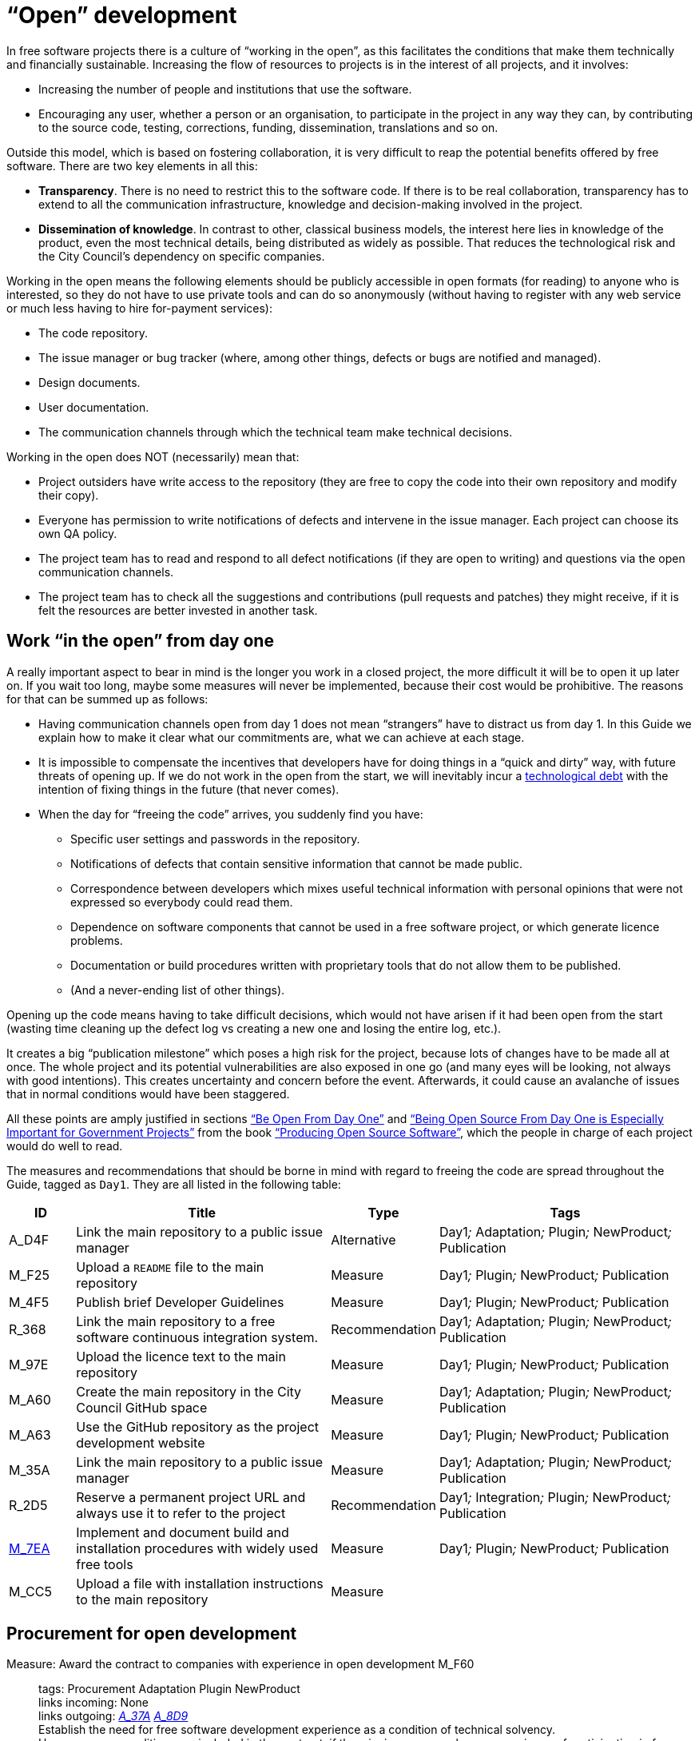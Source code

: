 = “Open” development

In free software projects there is a culture of “working in the open”, as this facilitates the conditions that make them technically and financially sustainable.
Increasing the flow of resources to projects is in the interest of all projects, and it involves:

* Increasing the number of people and institutions that use the software.

* Encouraging any user, whether a person or an organisation, to participate in the project in any way they can, by contributing to the source code, testing, corrections, funding, dissemination, translations and so on.

Outside this model, which is based on fostering collaboration, it is very difficult to reap the potential benefits offered by free software.
There are two key elements in all this:

* *Transparency*.
There is no need to restrict this to the software code.
If there is to be real collaboration, transparency has to extend to all the communication infrastructure, knowledge and decision-making involved in the project.

* *Dissemination of knowledge*.
In contrast to other, classical business models, the interest here lies in knowledge of the product, even the most technical details, being distributed as widely as possible.
That reduces the technological risk and the City Council’s dependency on specific companies.

Working in the open means the following elements should be publicly accessible in open formats (for reading) to anyone who is interested, so they do not have to use private tools and can do so anonymously (without having to register with any web service or much less having to hire for-payment services):

* The code repository.

* The issue manager or bug tracker (where, among other things, defects or bugs are notified and managed).

* Design documents.

* User documentation.

* The communication channels through which the technical team make technical decisions.

Working in the open does NOT (necessarily) mean that:

* Project outsiders have write access to the repository (they are free to copy the code into their own repository and modify their copy).

* Everyone has permission to write notifications of defects and intervene in the issue manager.
Each project can choose its own QA policy.

* The project team has to read and respond to all defect notifications (if they are open to writing) and questions via the open communication channels.

* The project team has to check all the suggestions and contributions (pull requests and patches) they might receive, if it is felt the resources are better invested in another task.

== Work “in the open” from day one

A really important aspect to bear in mind is the longer you work in a closed project, the more difficult it will be to open it up later on.
If you wait too long, maybe some measures will never be implemented, because their cost would be prohibitive.
The reasons for that can be summed up as follows:

* Having communication channels open from day 1 does not mean “strangers” have to distract us from day 1.
In this Guide we explain how to make it clear what our commitments are, what we can achieve at each stage.

* It is impossible to compensate the incentives that developers have for doing things in a “quick and dirty” way, with future threats of opening up.
If we do not work in the open from the start, we will inevitably incur a https://en.wikipedia.org/wiki/Technical_debt[technological debt] with the intention of fixing things in the future (that never comes).

* When the day for “freeing the code” arrives, you suddenly find you have:

** Specific user settings and passwords in the repository.

** Notifications of defects that contain sensitive information that cannot be made public.

** Correspondence between developers which mixes useful technical information with personal opinions that were not expressed so everybody could read them.

** Dependence on software components that cannot be used in a free software project, or which generate licence problems.

** Documentation or build procedures written with proprietary tools that do not allow them to be published.

** (And a never-ending list of other things).

Opening up the code means having to take difficult decisions, which would not have arisen if it had been open from the start (wasting time cleaning up the defect log vs creating a new one and losing the entire log, etc.).

It creates a big “publication milestone” which poses a high risk for the project, because lots of changes have to be made all at once.
The whole project and its potential vulnerabilities are also exposed in one go (and many eyes will be looking, not always with good intentions).
This creates uncertainty and concern before the event.
Afterwards, it could cause an avalanche of issues that in normal conditions would have been staggered.

All these points are amply justified in sections https://producingoss.com/en/setting-tone.html#be-open-from-day-one[“Be Open From Day One”] and https://producingoss.com/en/governments-and-open-source.html#starting-open-for-govs[“Being Open Source From Day One is Especially Important for Government Projects”] from the book https://producingoss.com/en/index.html[“Producing Open Source Software”], which the people in charge of each project would do well to read.

The measures and recommendations that should be borne in mind with regard to freeing the code are spread throughout the Guide, tagged as `Day1`.
They are all listed in the following table:

[cols="10,40,10,40",options="header",]
|===
|ID
|Title
|Type
|Tags

|A_D4F
|Link the main repository to a public issue manager
|Alternative
|Day1__;__ Adaptation__;__ Plugin__;__ NewProduct__;__ Publication

|M_F25
|Upload a ``README`` file to the main repository
|Measure
|Day1__;__ Plugin__;__ NewProduct__;__ Publication

|M_4F5
|Publish brief Developer Guidelines
|Measure
|Day1__;__ Plugin__;__ NewProduct__;__ Publication

|R_368
|Link the main repository to a free software continuous integration system.
|Recommendation
|Day1__;__ Adaptation__;__ Plugin__;__ NewProduct__;__ Publication

|M_97E
|Upload the licence text to the main repository
|Measure
|Day1__;__ Plugin__;__ NewProduct__;__ Publication

|M_A60
|Create the main repository in the City Council GitHub space
|Measure
|Day1__;__ Adaptation__;__ Plugin__;__ NewProduct__;__ Publication

|M_A63
|Use the GitHub repository as the project development website
|Measure
|Day1__;__ Plugin__;__ NewProduct__;__ Publication

|M_35A
|Link the main repository to a public issue manager
|Measure
|Day1__;__ Adaptation__;__ Plugin__;__ NewProduct__;__ Publication

|R_2D5
|Reserve a permanent project URL and always use it to refer to the project
|Recommendation
|Day1__;__ Integration__;__ Plugin__;__ NewProduct__;__ Publication

|link:#M_7EA[M_7EA]
|Implement and document build and installation procedures with widely used free tools
|Measure
|Day1__;__ Plugin__;__ NewProduct__;__ Publication

|M_CC5
|Upload a file with installation instructions to the main repository
|Measure
| 
|
|Dia1__;__ Integration__;__ Plugin__;__ NewProduct__;__ Publication
|===

== Procurement for open development

[[M_F60]]

Measure: Award the contract to companies with experience in open development M_F60::
  tags: Procurement Adaptation Plugin NewProduct
  +
  links incoming: None
  +
  links outgoing: link:#A_37A[_A_37A_] link:#A_8D9[_A_8D9_]
  +
  Establish the need for free software development experience as a condition of technical solvency.
  +
  However many conditions are included in the contract, if the winning company has no experience of participating in free software projects, it is most likely that the product will end up not being completely open.
In most cases, there is no reason why that should be the result of bad faith but a lack of knowledge.

[[A_37A]]

Alternative: Enter into a subsidiary independent validation and verification (IV&V) contract A_37A::
  tags: Procurement Adaptation Plugin NewProduct
  +
  links incoming: link:#M_F60[_M_F60_]
  +
  links outgoing: None
  +
  Hire a company that does have proven experience of sustained participation in free software projects.
This company will act as an external project collaborator and carry out code checks and process analyses, reporting directly to IMI.
  +
  In an free software project, what is being contracted is not just the code but also the process.
  +
  Add this service to the project technical office.

[[A_8D9]]

Alternative: Include experience in free software projects as an award criterion A_8D9::
  tags: Procurement Adaptation Plugin NewProduct
  +
  links incoming: link:#M_F60[_M_F60_]
  +
  links outgoing: None
  +
  Award a set number of points to companies that can certify experience in projects that have produced free software.

Measure: Ask tenderers to provide evidence of participants' experience in free software projects M_87A::
  tags: Procurement Adaptation Plugin NewProduct
  +
  links incoming: None
  +
  links outgoing: None
  +
  They must do this by providing references for their individual participation in repositories and open forums (StackOverflow, etc.), from projects they have taken part in.
  +
  This can be done as a technical solvency criterion or a performance criterion,

Recommendation: Split the project into groups of features that can be tendered in various lots R_F10::
  tags: Procurement NewProduct
  +
  links incoming: None
  +
  links outgoing: None
  +
  Either by contracting by lots or by outsourcing specific tasks such as checking the code and its deployment, as established by the link:#fer-contracte-validacio-independent[Alternative: Enter into a subsidiary independent validation and verification (IV&V) contract].
  +
  Besides being a policy in line with the Guide for Technological Procurement, disseminating knowledge of the product is very favourable to the interests of the project.
The _reservoirs of distributed knowledge_ are one of the main strengths of free software projects.
  +
  It also helps a great deal to ensure open development processes are established from the outset.

Recommendation: Reduce the financial stability requirements for tenders R_8BD::
  tags: Procurement Integration Adaptation Plugin NewProduct
  +
  links incoming: None
  +
  links outgoing: None
  +
  This is a matter of softening the required financial solvency criteria.
The aim is avoid putting artificial impediments that prevent small and medium-sized companies and cooperatives from submitting a bid when they meet (often more than large companies) the technical solvency criteria.
  +
  As explained in the Join Up _Guideline on public procurement of Open Source Software_<document/guideline-public-procurement-open-source-software>, page 47, (document commissioned by the European Commission), the greater interoperability and interdependence of suppliers when working with free software increases the sustainability of projects without the need for very high financial requirements.

== Dissemination of the project

Measure: Chose a good name for the project M_2E0::
  tags: NewProduct Publication
  +
  links incoming: None
  +
  links outgoing: None
  +
  This is more important in free software projects than in proprietary ones because obtaining the participation of users and developers from outside the confines of the City Council can determine the project’s level of success.
  +
  More specific pointers can be found at http://producingoss.com/en/getting-started.html#choosing-a-name.

Recommendation: Registering the name in important online (Internet) sites (3.3, 7.0) R_D68::
  tags: NewProduct Publication
  +
  links incoming: None
  +
  links outgoing: None
  +
  For big projects it is advisable from the outset to think about the Internet sites and platforms where it is essential to have a presence and ensure the domains and corresponding usernames are available.
Besides one or more own Internet domains names, a project might want to be present in GitHub or Twitter, for example.
Using the same username everywhere makes it easier for people to identify the project, even if they are not heavily involved in it.

Measure: Draw up a clear mission statement and publish it in prominent places M_02C::
  tags: Integration NewProduct Publication
  +
  links incoming: None
  +
  links outgoing: None
  +
  The mission statement is a short text of one or two paragraphs that allows people to decide in 30 seconds if they are interested in carrying on reading about the project or not.
It should be accompanied by the necessary links in case the answer is yes.
When writing it we can assume potential readers have a minimum knowledge of the project’s area of application.
People without such knowledge will probably not be interested in the project.
  +
  The text should at least be in English and Catalan, for using the most suitable version in each case.
  +
  It should appear in the following places at least:

* The home page of the website targeted at project users, if there is one.
  It should be capable of being seen without the need to scroll down the page on a desktop computer.
* The `README` file of the main repository.
* The project list at https://ajuntamentdebarcelona.github.io/[https://ajuntamentdebarcelona.github.io].
* Every time the project is entered in a repository or free software project list, for example https://joinup.ec.europa.eu/[Join Up of the European Union].

Measure: Specify in prominent places that the project is free software M_B8A::
  tags: Plugin NewProduct Publication
  +
  links incoming: None
  +
  links outgoing: None
  +
  This measure is to ensure potential collaborators do not have to look too far to know whether they are willing to contribute to the project or not.
  +
  It is also important to state under which specific licence (including the version) the software is being distributed, using the full name or identifier, whichever is best in each case, exactly as they appear at https://spdx.org/licenses/.
  +
  Specify the licence in the following places at least:

* The home page of the website targeted at project users, if there is one.
  It should be capable of being seen without the need to scroll down the page on a desktop computer.
* The `README` file of the main repository.
* The project list at https://ajuntamentdebarcelona.github.io/[https://ajuntamentdebarcelona.github.io].
* Every time the project is entered in a repository or free software project list, for example https://joinup.ec.europa.eu/[Join Up of the European Union].

With regard to the website targeted at project users, it is important not to relegate this to a “downloads” or “development” page which might require more than one click.

Measure: Specify a feature list in easily accessible places M_2BC::
  tags: Plugin NewProduct Publication
  +
  links incoming: None
  +
  links outgoing: None
  +
  This helps people to decide whether or not the project might cover their needs.
  +
  Create a visible link to it from at least:

* The home page of the website targeted at project users, if there is one.
  The link should be capable of being seen without the need to scroll down the page on a desktop computer.
* The `README` file of the main repository.

This is better in the form of a list with bullet points and simple sentences, or an even more graphic form.
Often it is a kind of extension of the mission statement.

If a feature has not been implemented yet, it can be specified in brackets as: _planned_ or _work-in-progress_.

As explained in more detail in measure _M_: _Specify and maintain a website with the development status of the project_, it makes no sense, indeed in could be counter-productive, to falsify or exaggerate the product’s real technical merits.

Measure: Specify the main technical requirements in easily accessible places M_3BF::
  tags: Plugin NewProduct Publication
  +
  links incoming: None
  +
  links outgoing: None
  +
  For example, indicate what hardware/software architecture is required for installing it, which operating system and so on.
This information is also necessary so a potential user can see whether they can use the solution or not.
  +
  Create a visible link to it from at least:

* The home page of the website targeted at project users, if there is one.
The link should be capable of being seen without the need to scroll down the page on a desktop computer.
* The `README` file of the main repository.

This is better in the form of a list with bullet points and simple sentences.

Recommendation: Specify the differences with similar products in easily accessible places R_0D4::
  tags: Plugin NewProduct Publication
  +
  links incoming: None
  +
  links outgoing: None
  +
  Above all, highlight the advantages compared with better-known and well-established tools, free or privately owned, but do not hide the limitations.
  +
  Create a visible link from the website targeted at project users, if there is one.
Strictly technical differences can also be linked from the development website.

Measure: Specify and maintain a page with the development status of the project M_031::
  tags: Plugin NewProduct Publication
  +
  links incoming: None
  +
  links outgoing: None
  +
  This involves writing a list which is periodically updated for each release or important milestone containing:

* The previous releases, with the publication date and the main changes that were introduced.
* Future releases or project milestones with a tentative date as a very schematic roadmap.

The purpose of this page is to highlight three things:

* Which milestones have been achieved.
* Where the project is heading and how far there is to go to reach the other milestones.
* How active the project and its community are and how well maintained the code is.

Create a link from at least:

* The website targeted at project users
* The `README` file of the main repository.

It is very important to be transparent and not falsify the real status of the project.
It is more harmful to attract users with false expectations (that it will be impossible to satisfy) than err on the side of caution when outlining the progress made or expected.
All projects have defects and it makes everyone’s life easier (project developers, promoters and potential outside users) to deal with them transparently.
Most successful free software software projects have a “Known bugs” section on their website, and some of these bugs stay there for years.

What’s more, in the case of free software code, the whole code and the whole process can be seen by everybody, and everybody can install and test the product.
Anybody can refute our affirmations if they are not certain, as explained in: http://producingoss.com/en/marketing.html#goldfish-bowl.

Recommendation: Establish measures to improve the visibility of the progress and level of activity on the project R_1ED::
  tags: Plugin NewProduct Publication
  +
  links incoming: None
  +
  links outgoing: None
  +
  Automatic status indicators and feedback can be placed on the home page of the users’ and developers’ websites, or other places, with information from, for example:

* The repository, e.g. the latest commit messages.
* The continuous integration system, e.g. what builds or test series have worked or failed recently.
* The issue and bug notification system.
* Project and user Twitter profiles.

Another possibility is to show in graphic form a kind of progress calendar with the different versions.

By way of example, the way the https://launchpad.net/inkscape[Ubuntu Launchpad example project] information is shown could be added.

The aim is to reinforce and highlight all the points made in the #h:a22a9688-f8e2-473d-baf5-8989693a41c1[Measure: Specify and maintain a page with the development status of the project].

Recommendation: Negotiate beforehand how to highlight the contributions sponsored by the City Council R_51D::
  tags: Adaptation Plugin
  +
  links incoming: None
  +
  links outgoing: None
  +
  Barcelona City Council might be interested in software projects it has not started but makes some sort of contribution to (add-ons, translations, hours of maintenance work) recognising and publicising these contributions.
What form that takes will depend on each project and the nature of the contributions.
Some examples:

* Mention in a public list of bodies that participate in or contribute to the project.
* The City Council logo appearing in the project website.

Before initiating collaboration it is a good idea to talk with the project development community about the kind of recognition the City Council would like in each case.

== Parametrisation, configuration and installation

Measure: Get the successful bidders to parametrise the product using configuration files M_C3C::
  tags: Procurement Integration Adaptation Plugin NewProduct Publication
  +
  links incoming: None
  +
  links outgoing: None
  +
  Don’t use _magic numbers_ in the code

[[M_7EA]]

Measure: Implement and document build and installation procedures with widely used free tools M_7EA::
  tags: Day1 Plugin NewProduct Publication
  +
  links incoming: None
  +
  links outgoing: None
  +
  It is very important not to delay building and documenting a software build system, because without it, the effort any developer has to put in to testing the tool will probably be too great for anyone to try it.
  +
  Needless to say, users and potential collaborators in a free software project cannot be forced to depend on tools that are not free as well, and, it is best to choose the most commonly used ones which the majority of developers are most familiar with.
That might vary from one community to another.
Some examples of commonly used build tools (some of which can also be used in configuration and installation procedures) that we recommend are:

* For Java projects: Maven, Ant (also for other languages).
* For Python projects follow the advice of http://python-packaging.readthedocs.io/en/latest/index.html, which also include information on packaging.
* For JavaScript projects (and front-end in general): Gulp.js.
* For Ruby projects: Rake.
* General use: CMake, Nix.

== Packaging and rollout

Measure: Get the successful bidder responsible for deployment to use the same code published in the main repository M_A69::
  tags: Procurement Adaptation Plugin NewProduct
  +
  links incoming: None
  +
  links outgoing: None
  +
  As a condition of transparency, the source code used at any time in building and deploying the services in production must be available in the City Council’s public repository, preferably under the `master` branch.
Any security patch, improvement or modification of any kind that is applied to the code in production must be reflected in the repository.
  +
  The code available in the public repository is the one fully covered by a free software licence.
Nothing can be added to it.

Recommendation: Establish and explicit versions policy in the ``README`` file R_FBC::
  tags: Plugin NewProduct Publication
  +
  links incoming: None
  +
  links outgoing: None
  +
  Every repository should have an explicit versions policy.
Software projects normally use version identifiers based on `MAJOR.MINOR.PATCH` number sequences.
  +
  A suitable versions policy must be chosen for each project.
Each technological community (Java, Python, Drupal, etc.) might have a preferred versions policy so it is advisable to find out which one it is and stick to it.
If there is no clear policy, we can subscribe to a well-known generic policy, such as http://semver/[Semantic Versioning].

== Use open formats and standards

Measure: Check the user interface meets W3C standards as regards web applications M_F7E::
  tags: Plugin NewProduct
  +
  links incoming: None
  +
  links outgoing: None
  +
  User interfaces, whether they are for public, administration or internal use, have to comply with World Wide Web Consortium (W3C) standards and should not require the use of features provided by privately owned browser extensions The presentation has to be displayed correctly and the product has to be fully functional, with the browsers of the family: Gecko (Firefox), WebKit/Blink (Chrome, Safari, Konqueror) or Trident/EdgeHTML (Microsoft).

Measure: Use open formats in exchanging documents with the public and other systems M_676::
  tags: Adaptation Plugin NewProduct Publication
  +
  links incoming: None
  +
  links outgoing: None
  +
  Any exchange of documents with the public that involves downloading or uploading files has to be done exclusively with open formats, as defined by the Barcelona City Council ICT Procurement Guide.
Internal document storage by the application will also be done in these same formats.
In particular, all text file exchanges will either be in OpenDocument Format (https://www.oasis-open.org/[https://www.oasis-open.org]), or PDF format.
Images, audio and video will also be exchanged by means of open formats for which free implementation exists in the main IT platforms including GNU/Linux.

== Internationalisation

Measure: Define and budget the technical requirements so the product can be translated and internationalised M_1E5::
  tags: Procurement Adaptation Plugin NewProduct
  +
  links incoming: None
  +
  links outgoing: None
  +
  All the messages shown to users have to be internationalised.
Use the usual mechanisms in each language/platform.

== Freeing software that was initially closed

This section will explain how to prepare software that was closed source so it can be developed and kept free once the decision to release it has been taken.

Measure: Judge whether it is convenient or not to publish City Council software M_932::
  tags: Publication
  +
  links incoming: None
  +
  links outgoing: None
  +
  Before releasing an existing software component or system in use at Barcelona City Council under a free software licence, we need to check whether:

* It corresponds to a general need: it could be useful to more institutions or organisations, besides the City Council.
* It has some aspect that sets it apart from other, existing free software solutions.
* Barcelona City Council holds legal title over the whole code it aims to release, or can obtain legal title.
* It can be used on free software platforms.
* The code (and associated documentation) is sufficiently developed and of a high enough quality, or the improvement requirements have been clearly identified and there is a strategy for tackling them.
* Freeing the code will not pose any legal risks for either party.
* Resources are available for responding to maintenance issues until this responsibility is handed over to other bodies or organisations, possibly a free software community of developers and users.

Measure: Look for sensitive information or user settings in the code repository M_A6A::
  tags: Publication
  +
  links incoming: None
  +
  links outgoing: None

Measure: Advise new public spaces geared towards developers that this was a closed project M_B77::
  tags: Publication
  +
  links incoming: None
  +
  links outgoing: None
  +
  This means explaining that, up to a certain date, the project operated as a closed project, so some inconvenience is to be expected.
Developer and user expectations regarding the quality and transparency of some aspects of the project need to be lowered.
The commitments made to make it possible to free the code also need explaining.
For example, there may be lots of sensitive data in the code repository (specific user data, etcetera) so it has been decided to remove the version control history and create a new top-skim repository that only contains the latest version.
  +
  This information should be published in at least the following places:

* The development website (now open and public).
* Public mail lists.

The aim of this measure is to avoid an avalanche of requests.

Recommendation: Warn developers of the possible consequences of the project’s imminent release R_70F::
  tags: Publication
  +
  links incoming: None
  +
  links outgoing: None
  +
  If we have a way of contacting people who have participated or who are participating in a project we are going to release, for example, by means of private emails, it is worth informing them of this fact.
Freeing a code that was not initially written to be free software might make its authors uncomfortable, so we need to explain that that’s normal.
The following work can be referred to, to help clarify the situation: http://producingoss.com/en/opening-closed-projects.html.
